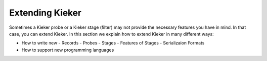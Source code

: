 .. _extending-kieker:

Extending Kieker
================

Sometimes a Kieker probe or a Kieker stage (filter) may not provide the
necessary features you have in mind. In that case, you can extend Kieker.
In this section we explain how to extend Kieker in many different ways:

- How to write new
  - Records
  - Probes
  - Stages
  - Features of Stages
  - Serializaion Formats
- How to support new programming languages


